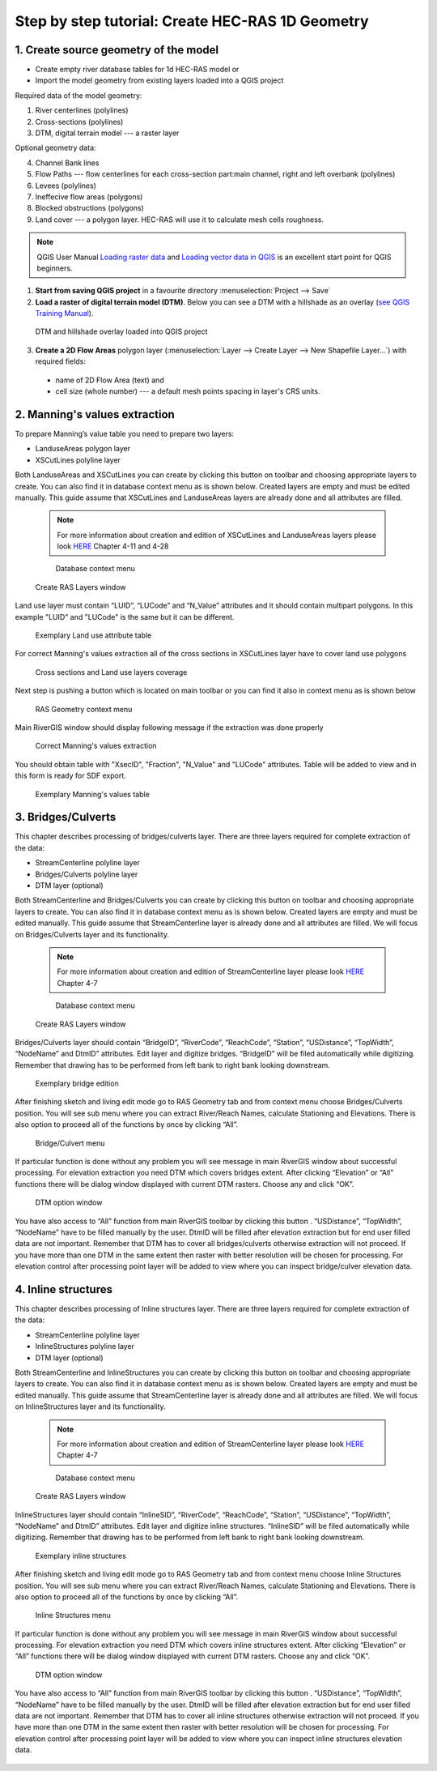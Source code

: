 .. _stepbystep1d:

=================================================
Step by step tutorial: Create HEC-RAS 1D Geometry
=================================================

--------------------------------------
1. Create source geometry of the model
--------------------------------------

* Create empty river database tables for 1d HEC-RAS model or
* Import the model geometry from existing layers loaded into a QGIS project

Required data of the model geometry:

1. River centerlines (polylines)

2. Cross-sections (polylines)

3. DTM, digital terrain model --- a raster layer


Optional geometry data:

4. Channel Bank lines

5. Flow Paths --- flow centerlines for each cross-section part:main channel, right and left overbank (polylines)

6. Levees (polylines)

7. Ineffecive flow areas (polygons)

8. Blocked obstructions (polygons)

9. Land cover --- a polygon layer. HEC-RAS will use it to calculate mesh cells roughness.



.. note::

  QGIS User Manual `Loading raster data <http://docs.qgis.org/2.6/en/docs/user_manual/working_with_raster/supported_data.html>`_ and `Loading vector data in QGIS <http://docs.qgis.org/2.6/en/docs/user_manual/working_with_vector/supported_data.html>`_ is an excellent start point for QGIS beginners.
  
1. **Start from saving QGIS project** in a favourite directory :menuselection:`Project --> Save` 
2. **Load a raster of digital terrain model (DTM)**\ . Below you can see a DTM with a hillshade as an overlay (`see QGIS Training Manual  <http://docs.qgis.org/2.6/en/docs/training_manual/rasters/terrain_analysis.html?highlight=hillshade>`_).

  .. _fig_sbs_loadDtm:
  .. figure:: img/sbs02.png
     :align: center
     
     DTM and hillshade overlay loaded into QGIS project

3. **Create a 2D Flow Areas** polygon layer (:menuselection:`Layer --> Create Layer --> New Shapefile Layer...`) with required fields:

  * name of 2D Flow Area (text) and
  * cell size (whole number) --- a default mesh points spacing in layer's CRS units.

--------------------------------------
2. Manning's values extraction
--------------------------------------

To prepare Manning’s value table you need to prepare two layers:

* LanduseAreas polygon layer
* XSCutLines polyline layer

Both LanduseAreas and XSCutLines you can create by clicking this button |createbutton| on toolbar and choosing appropriate layers to create. You can also find it in database context menu as is shown below. Created layers are empty and must be edited manually. This guide assume that XSCutLines and LanduseAreas layers are already done and all attributes are filled.

  .. |createbutton| image:: img/create_ico.png

  .. note::

     For more information about creation and edition of XSCutLines and LanduseAreas layers please look `HERE <http://www.hec.usace.army.mil/software/hec-georas/documentation/HEC-GeoRAS_43_Users_Manual.pdf>`_ Chapter 4-11 and 4-28


  .. _fig_man_create:
  .. figure:: img/create_2.png

     Database context menu

  .. figure:: img/create_3.png
     :align: center

     Create RAS Layers window


Land use layer must contain “LUID”, “LUCode” and “N_Value” attributes and it should contain multipart polygons. In this example "LUID" and "LUCode" is the same but it can be different.

  .. _fig_man_luatttable:
  .. figure:: img/lu_att_table.png
     :align: center

     Exemplary Land use attribute table

For correct Manning's values extraction all of the cross sections in XSCutLines layer have to cover land use polygons

  .. _fig_man_xslupic:
  .. figure:: img/xs_lu_pic.png
     :align: center

     Cross sections and Land use layers coverage

Next step is pushing a button |Mannbuton| which is located on main toolbar or you can find it also in context menu as is shown below

  .. |Mannbuton| image:: img/Manning_ico.png

  .. _fig_man_mancontextmenu:
  .. figure:: img/man_context_menu.png
     :align: center

     RAS Geometry context menu

Main RiverGIS window should display following message if the extraction was done properly

  .. _fig_man_mandone:
  .. figure:: img/man_done.png
     :align: center

     Correct Manning's values extraction

You should obtain table with "XsecID", "Fraction", "N_Value" and "LUCode" attributes. Table will be added to view and in this form is ready for SDF export.

  .. _fig_man_mantable:
  .. figure:: img/man_table.png
     :align: center

     Exemplary Manning's values table

--------------------------------------
3. Bridges/Culverts
--------------------------------------

This chapter describes processing of bridges/culverts layer. There are three layers required for complete extraction of the data:

* StreamCenterline polyline layer
* Bridges/Culverts polyline layer
* DTM layer (optional)

Both StreamCenterline and Bridges/Culverts you can create by clicking this button |createbutton| on toolbar and choosing appropriate layers to create. You can also find it in database context menu as is shown below. Created layers are empty and must be edited manually. This guide assume that StreamCenterline layer is already done and all attributes are filled. We will focus on Bridges/Culverts layer and its functionality.

  .. |createbutton| image:: img/create_ico.png

  .. note::

     For more information about creation and edition of StreamCenterline layer please look `HERE <http://www.hec.usace.army.mil/software/hec-georas/documentation/HEC-GeoRAS_43_Users_Manual.pdf>`_ Chapter 4-7


  .. _fig_bridge_create:
  .. figure:: img/create_2.png

     Database context menu

  .. figure:: img/create_1.png
     :align: center

     Create RAS Layers window

Bridges/Culverts layer should contain “BridgeID”, “RiverCode”, “ReachCode”, “Station”, “USDistance”, “TopWidth”, “NodeName” and DtmID” attributes. Edit layer and digitize bridges. “BridgeID” will be filed automatically while digitizing. Remember that drawing has to be performed from left bank to right bank looking downstream.

  .. _fig_bridgeedit:
  .. figure:: img/bridge_2.png
     :align: center

     Exemplary bridge edition

After finishing sketch and living edit mode go to RAS Geometry tab and from context menu choose Bridges/Culverts position. You will see sub menu where you can extract River/Reach Names, calculate Stationing and Elevations. There is also option to proceed all of the functions by once by clicking “All”.

  .. _fig_bridgemenu:
  .. figure:: img/bridge_1.png
     :align: center

     Bridge/Culvert menu

If particular function is done without any problem you will see message in main RiverGIS window about successful processing. For elevation extraction you need DTM which covers bridges extent. After clicking “Elevation” or “All” functions there will be dialog window displayed with current DTM rasters. Choose any and click “OK”.

  .. _fig_bridgdtm:
  .. figure:: img/bridge_dtm.png
     :align: center

     DTM option window

You have also access to “All” function from main RiverGIS toolbar by clicking this |bridgebutton| button . “USDistance”, “TopWidth”, “NodeName” have to be filled manually by the user. DtmID will be filled after elevation extraction but for end user filled data are not important. Remember that DTM has to cover all bridges/culverts otherwise extraction will not proceed. If you have more than one DTM in the same extent then raster with better resolution will be chosen for processing. For elevation control after processing point layer will be added to view where you can inspect bridge/culver elevation data.

  .. |bridgebutton| image:: img/bridge_ico.png

--------------------------------------
4. Inline structures
--------------------------------------

This chapter describes processing of Inline structures layer. There are three layers required for complete extraction of the data:

* StreamCenterline polyline layer
* InlineStructures polyline layer
* DTM layer (optional)

Both StreamCenterline and InlineStructures you can create by clicking this button |createbutton| on toolbar and choosing appropriate layers to create. You can also find it in database context menu as is shown below. Created layers are empty and must be edited manually. This guide assume that StreamCenterline layer is already done and all attributes are filled. We will focus on InlineStructures layer and its functionality.

  .. |createbutton| image:: img/create_ico.png

  .. note::

     For more information about creation and edition of StreamCenterline layer please look `HERE <http://www.hec.usace.army.mil/software/hec-georas/documentation/HEC-GeoRAS_43_Users_Manual.pdf>`_ Chapter 4-7


  .. _fig_inline_create:
  .. figure:: img/create_2.png

     Database context menu

  .. figure:: img/inline_create.png
     :align: center

     Create RAS Layers window

InlineStructures layer should contain “InlineSID”, “RiverCode”, “ReachCode”, “Station”, “USDistance”, “TopWidth”, “NodeName” and DtmID” attributes. Edit layer and digitize inline structures. “InlineSID” will be filed automatically while digitizing. Remember that drawing has to be performed from left bank to right bank looking downstream.

  .. _fig_inlineedit:
  .. figure:: img/inline_1.png
     :align: center

     Exemplary inline structures

After finishing sketch and living edit mode go to RAS Geometry tab and from context menu choose Inline Structures position. You will see sub menu where you can extract River/Reach Names, calculate Stationing and Elevations. There is also option to proceed all of the functions by once by clicking “All”.

  .. _fig_inlinemenu:
  .. figure:: img/inline_2.png
     :align: center

     Inline Structures menu

If particular function is done without any problem you will see message in main RiverGIS window about successful processing. For elevation extraction you need DTM which covers inline structures extent. After clicking “Elevation” or “All” functions there will be dialog window displayed with current DTM rasters. Choose any and click “OK”.

  .. _fig_inlinedtm:
  .. figure:: img/bridge_dtm.png
     :align: center

     DTM option window

You have also access to “All” function from main RiverGIS toolbar by clicking this |inlinebutton| button . “USDistance”, “TopWidth”, “NodeName” have to be filled manually by the user. DtmID will be filled after elevation extraction but for end user filled data are not important. Remember that DTM has to cover all inline structures otherwise extraction will not proceed. If you have more than one DTM in the same extent then raster with better resolution will be chosen for processing. For elevation control after processing point layer will be added to view where you can inspect inline structures elevation data.

  .. |inlinebutton| image:: img/Inline_str_ico.png